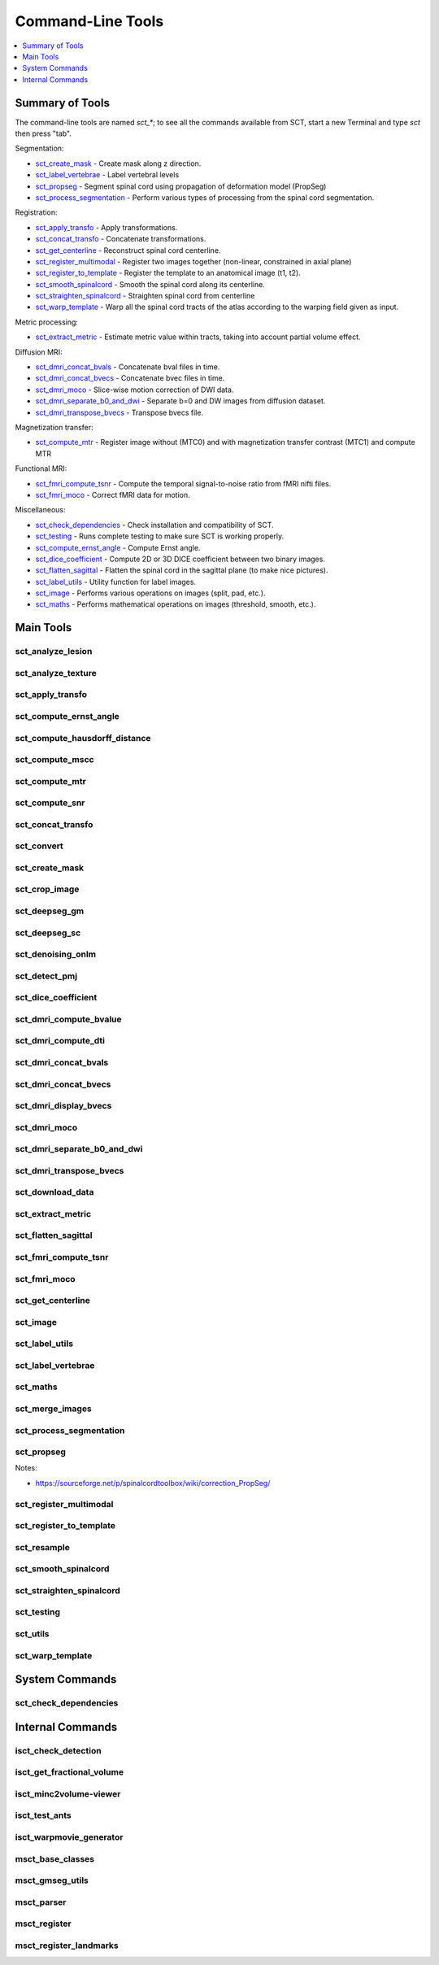 
.. _command-line-tools:

Command-Line Tools
##################

.. contents::
   :local:
   :depth: 1
..


Summary of Tools
****************

The command-line tools are named `sct_*`; to see all the commands
available from SCT, start a new Terminal and type `sct` then press
"tab".


Segmentation:

- sct_create_mask_ - Create mask along z direction.
- sct_label_vertebrae_ - Label vertebral levels
- sct_propseg_ - Segment spinal cord using propagation of deformation model (PropSeg)
- sct_process_segmentation_ - Perform various types of processing from the spinal cord segmentation.

Registration:

- sct_apply_transfo_ - Apply transformations.
- sct_concat_transfo_ - Concatenate transformations.
- sct_get_centerline_ - Reconstruct spinal cord centerline.
- sct_register_multimodal_ - Register two images together (non-linear, constrained in axial plane)
- sct_register_to_template_ - Register the template to an anatomical image (t1, t2).
- sct_smooth_spinalcord_ - Smooth the spinal cord along its centerline.
- sct_straighten_spinalcord_ - Straighten spinal cord from centerline
- sct_warp_template_ - Warp all the spinal cord tracts of the atlas according to the warping field given as input.

Metric processing:

- sct_extract_metric_ - Estimate metric value within tracts, taking into account partial volume effect.

Diffusion MRI:

- sct_dmri_concat_bvals_ - Concatenate bval files in time.
- sct_dmri_concat_bvecs_ - Concatenate bvec files in time.
- sct_dmri_moco_ - Slice-wise motion correction of DWI data.
- sct_dmri_separate_b0_and_dwi_ - Separate b=0 and DW images from diffusion dataset.
- sct_dmri_transpose_bvecs_ - Transpose bvecs file.

Magnetization transfer:

- sct_compute_mtr_ - Register image without (MTC0) and with magnetization transfer contrast (MTC1) and compute MTR

Functional MRI:

- sct_fmri_compute_tsnr_ - Compute the temporal signal-to-noise ratio from fMRI nifti files.
- sct_fmri_moco_ - Correct fMRI data for motion.

Miscellaneous:

- sct_check_dependencies_ - Check installation and compatibility of SCT.
- sct_testing_ - Runs complete testing to make sure SCT is working properly.
- sct_compute_ernst_angle_ - Compute Ernst angle.
- sct_dice_coefficient_ - Compute 2D or 3D DICE coefficient between two binary images.
- sct_flatten_sagittal_ - Flatten the spinal cord in the sagittal plane (to make nice pictures).
- sct_label_utils_ - Utility function for label images.
- sct_image_ - Performs various operations on images (split, pad, etc.).
- sct_maths_ - Performs mathematical operations on images (threshold, smooth, etc.).



Main Tools
**********


sct_analyze_lesion
=====================

.. program-output:: sct_analyze_lesion -h


sct_analyze_texture
======================

.. program-output:: sct_analyze_texture -h


sct_apply_transfo
====================

.. program-output:: sct_apply_transfo -h


sct_compute_ernst_angle
==========================

.. program-output:: sct_compute_ernst_angle -h


sct_compute_hausdorff_distance
=================================

.. program-output:: sct_compute_hausdorff_distance -h


sct_compute_mscc
===================

.. program-output:: sct_compute_mscc -h


sct_compute_mtr
==================

.. program-output:: sct_compute_mtr -h


sct_compute_snr
==================

.. program-output:: sct_compute_snr -h


sct_concat_transfo
=====================

.. program-output:: sct_concat_transfo -h


sct_convert
==============

.. program-output:: sct_convert -h


sct_create_mask
==================

.. program-output:: sct_create_mask -h


sct_crop_image
=================

.. program-output:: sct_crop_image -h


.. _sct_deepseg_gm:

sct_deepseg_gm
=================

.. program-output:: sct_deepseg_gm -h


.. _sct_deepseg_sc:

sct_deepseg_sc
=================

.. program-output:: sct_deepseg_sc -h


sct_denoising_onlm
=====================

.. program-output:: sct_denoising_onlm -h


sct_detect_pmj
=================

.. program-output:: sct_detect_pmj -h


sct_dice_coefficient
=======================

.. program-output:: sct_dice_coefficient -h


sct_dmri_compute_bvalue
==========================

.. program-output:: sct_dmri_compute_bvalue -h


sct_dmri_compute_dti
=======================

.. program-output:: sct_dmri_compute_dti -h


sct_dmri_concat_bvals
========================

.. program-output:: sct_dmri_concat_bvals -h


sct_dmri_concat_bvecs
========================

.. program-output:: sct_dmri_concat_bvecs -h



sct_dmri_display_bvecs
=========================

.. program-output:: sct_dmri_display_bvecs -h


sct_dmri_moco
================

.. program-output:: sct_dmri_moco -h


sct_dmri_separate_b0_and_dwi
===============================

.. program-output:: sct_dmri_separate_b0_and_dwi -h


sct_dmri_transpose_bvecs
===========================

.. program-output:: sct_dmri_transpose_bvecs -h


sct_download_data
====================

.. program-output:: sct_download_data -h


sct_extract_metric
=====================

.. program-output:: sct_extract_metric -h


sct_flatten_sagittal
=======================

.. program-output:: sct_flatten_sagittal -h


sct_fmri_compute_tsnr
========================

.. program-output:: sct_fmri_compute_tsnr -h


sct_fmri_moco
================

.. program-output:: sct_fmri_moco -h


sct_get_centerline
=====================

.. program-output:: sct_get_centerline -h


sct_image
============

.. program-output:: sct_image -h


sct_label_utils
==================

.. program-output:: sct_label_utils -h


sct_label_vertebrae
======================

.. program-output:: sct_label_vertebrae -h


sct_maths
============

.. program-output:: sct_maths -h


sct_merge_images
===================

.. program-output:: sct_merge_images -h


sct_process_segmentation
===========================

.. program-output:: sct_process_segmentation -h


.. _sct_propseg:

sct_propseg
==============

.. program-output:: sct_propseg -h

Notes:

- https://sourceforge.net/p/spinalcordtoolbox/wiki/correction_PropSeg/

  .. TODO



sct_register_multimodal
==========================

.. program-output:: sct_register_multimodal -h


sct_register_to_template
===========================

.. program-output:: sct_register_to_template -h


sct_resample
===============

.. program-output:: sct_resample -h


sct_smooth_spinalcord
========================

.. program-output:: sct_smooth_spinalcord -h


sct_straighten_spinalcord
============================

.. program-output:: sct_straighten_spinalcord -h


sct_testing
==============

.. program-output:: sct_testing -h


sct_utils
============

.. program-output:: sct_utils -h


sct_warp_template
====================

.. program-output:: sct_warp_template -h


System Commands
***************


sct_check_dependencies
======================

.. program-output:: sct_check_dependencies -h




Internal Commands
*****************



isct_check_detection
=======================

.. program-output:: isct_check_detection -h


isct_get_fractional_volume
=============================

.. program-output:: isct_get_fractional_volume -h


isct_minc2volume-viewer
==========================

.. program-output:: isct_minc2volume-viewer -h


isct_test_ants
=================

.. program-output:: isct_test_ants -h


isct_warpmovie_generator
===========================

.. program-output:: isct_warpmovie_generator -h


msct_base_classes
====================

.. program-output:: msct_base_classes -h


msct_gmseg_utils
===================

.. program-output:: msct_gmseg_utils -h


msct_parser
==============

.. program-output:: msct_parser -h


msct_register
================

.. program-output:: msct_register -h


msct_register_landmarks
==========================

.. program-output:: msct_register_landmarks -h
